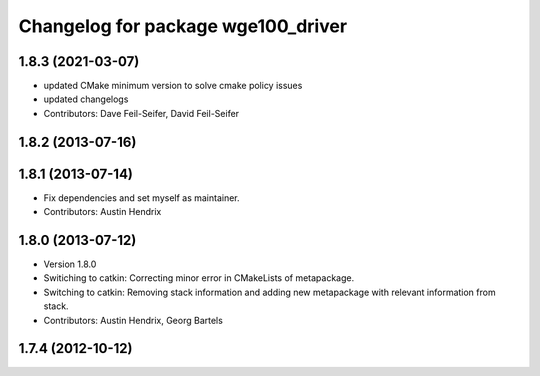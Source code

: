 ^^^^^^^^^^^^^^^^^^^^^^^^^^^^^^^^^^^
Changelog for package wge100_driver
^^^^^^^^^^^^^^^^^^^^^^^^^^^^^^^^^^^

1.8.3 (2021-03-07)
------------------
* updated CMake minimum version to solve cmake policy issues
* updated changelogs
* Contributors: Dave Feil-Seifer, David Feil-Seifer

1.8.2 (2013-07-16)
------------------

1.8.1 (2013-07-14)
------------------
* Fix dependencies and set myself as maintainer.
* Contributors: Austin Hendrix

1.8.0 (2013-07-12)
------------------
* Version 1.8.0
* Switiching to catkin: Correcting minor error in CMakeLists of metapackage.
* Switching to catkin: Removing stack information and adding new metapackage with relevant information from stack.
* Contributors: Austin Hendrix, Georg Bartels

1.7.4 (2012-10-12)
------------------
